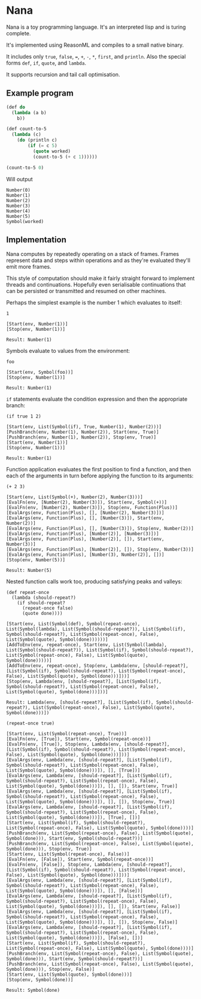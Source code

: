 * Nana

  Nana is a toy programming language. It's an interpreted lisp and is turing
  complete.

  It's implemented using ReasonML and compiles to a small native binary.

  It includes only ~true~, ~false~, ~=~, ~+~, ~-~, ~*~, ~first~, and
  ~println~. Also the special forms ~def~, ~if~, ~quote~, and ~lambda~.

  It supports recursion and tail call optimisation.

** Example program
   
   #+BEGIN_SRC lisp
     (def do
       (lambda (a b)
         b))

     (def count-to-5
       (lambda (c)
         (do (println c)
             (if (= c 5)
               (quote worked)
               (count-to-5 (+ c 1))))))

     (count-to-5 0)
   #+END_SRC
   
   Will output

   #+BEGIN_SRC reason
     Number(0)
     Number(1)
     Number(2)
     Number(3)
     Number(4)
     Number(5)
     Symbol(worked)
   #+END_SRC

** Implementation

   Nana computes by repeatedly operating on a stack of frames. Frames represent
   data and steps within operations and as they're evaluated they'll emit more
   frames.
   
   This style of computation should make it fairly straight forward to implement
   threads and continuations. Hopefully even serialisable continuations that can
   be persisted or transmitted and resumed on other machines.

   Perhaps the simplest example is the number 1 which evaluates to itself:

   #+BEGIN_SRC reason
     1

     [Start(env, Number(1))]
     [Stop(env, Number(1))]
  
     Result: Number(1)
   #+END_SRC
   
   Symbols evaluate to values from the environment:
   
   #+BEGIN_SRC reason
     foo

     [Start(env, Symbol(foo))]
     [Stop(env, Number(1))]

     Result: Number(1)
   #+END_SRC

   ~if~ statements evaluate the condition expression and then the appropriate
   branch:

   #+BEGIN_SRC reason
     (if true 1 2)

     [Start(env, List(Symbol(if), True, Number(1), Number(2)))]
     [PushBranch(env, Number(1), Number(2)), Start(env, True)]
     [PushBranch(env, Number(1), Number(2)), Stop(env, True)]
     [Start(env, Number(1))]
     [Stop(env, Number(1))]
  
     Result: Number(1)
   #+END_SRC

   Function application evaluates the first position to find a function, and
   then each of the arguments in turn before applying the function to its
   arguments:

   #+BEGIN_SRC reason
     (+ 2 3)

     [Start(env, List(Symbol(+), Number(2), Number(3)))]
     [EvalFn(env, [Number(2), Number(3)]), Start(env, Symbol(+))]
     [EvalFn(env, [Number(2), Number(3)]), Stop(env, Function(Plus))]
     [EvalArgs(env, Function(Plus), [], [Number(2), Number(3)])]
     [EvalArgs(env, Function(Plus), [], [Number(3)]), Start(env, Number(2))]
     [EvalArgs(env, Function(Plus), [], [Number(3)]), Stop(env, Number(2))]
     [EvalArgs(env, Function(Plus), [Number(2)], [Number(3)])]
     [EvalArgs(env, Function(Plus), [Number(2)], []), Start(env, Number(3))]
     [EvalArgs(env, Function(Plus), [Number(2)], []), Stop(env, Number(3))]
     [EvalArgs(env, Function(Plus), [Number(3), Number(2)], [])]
     [Stop(env, Number(5))]
  
     Result: Number(5)
   #+END_SRC

   Nested function calls work too, producing satisfying peaks and valleys:
   
   #+BEGIN_SRC reason
     (def repeat-once
       (lambda (should-repeat?)
         (if should-repeat?
           (repeat-once false)
           (quote done))))

     [Start(env, List(Symbol(def), Symbol(repeat-once), List(Symbol(lambda), List(Symbol(should-repeat?)), List(Symbol(if), Symbol(should-repeat?), List(Symbol(repeat-once), False), List(Symbol(quote), Symbol(done))))))]
     [AddToEnv(env, repeat-once), Start(env, List(Symbol(lambda), List(Symbol(should-repeat?)), List(Symbol(if), Symbol(should-repeat?), List(Symbol(repeat-once), False), List(Symbol(quote), Symbol(done)))))]
     [AddToEnv(env, repeat-once), Stop(env, Lambda(env, [should-repeat?], [List(Symbol(if), Symbol(should-repeat?), List(Symbol(repeat-once), False), List(Symbol(quote), Symbol(done)))]))]
     [Stop(env, Lambda(env, [should-repeat?], [List(Symbol(if), Symbol(should-repeat?), List(Symbol(repeat-once), False), List(Symbol(quote), Symbol(done)))]))]

     Result: Lambda(env, [should-repeat?], [List(Symbol(if), Symbol(should-repeat?), List(Symbol(repeat-once), False), List(Symbol(quote), Symbol(done)))])

     (repeat-once true)

     [Start(env, List(Symbol(repeat-once), True))]
     [EvalFn(env, [True]), Start(env, Symbol(repeat-once))]
     [EvalFn(env, [True]), Stop(env, Lambda(env, [should-repeat?], [List(Symbol(if), Symbol(should-repeat?), List(Symbol(repeat-once), False), List(Symbol(quote), Symbol(done)))]))]
     [EvalArgs(env, Lambda(env, [should-repeat?], [List(Symbol(if), Symbol(should-repeat?), List(Symbol(repeat-once), False), List(Symbol(quote), Symbol(done)))]), [], [True])]
     [EvalArgs(env, Lambda(env, [should-repeat?], [List(Symbol(if), Symbol(should-repeat?), List(Symbol(repeat-once), False), List(Symbol(quote), Symbol(done)))]), [], []), Start(env, True)]
     [EvalArgs(env, Lambda(env, [should-repeat?], [List(Symbol(if), Symbol(should-repeat?), List(Symbol(repeat-once), False), List(Symbol(quote), Symbol(done)))]), [], []), Stop(env, True)]
     [EvalArgs(env, Lambda(env, [should-repeat?], [List(Symbol(if), Symbol(should-repeat?), List(Symbol(repeat-once), False), List(Symbol(quote), Symbol(done)))]), [True], [])]
     [Start(env, List(Symbol(if), Symbol(should-repeat?), List(Symbol(repeat-once), False), List(Symbol(quote), Symbol(done))))]
     [PushBranch(env, List(Symbol(repeat-once), False), List(Symbol(quote), Symbol(done))), Start(env, Symbol(should-repeat?))]
     [PushBranch(env, List(Symbol(repeat-once), False), List(Symbol(quote), Symbol(done))), Stop(env, True)]
     [Start(env, List(Symbol(repeat-once), False))]
     [EvalFn(env, [False]), Start(env, Symbol(repeat-once))]
     [EvalFn(env, [False]), Stop(env, Lambda(env, [should-repeat?], [List(Symbol(if), Symbol(should-repeat?), List(Symbol(repeat-once), False), List(Symbol(quote), Symbol(done)))]))]
     [EvalArgs(env, Lambda(env, [should-repeat?], [List(Symbol(if), Symbol(should-repeat?), List(Symbol(repeat-once), False), List(Symbol(quote), Symbol(done)))]), [], [False])]
     [EvalArgs(env, Lambda(env, [should-repeat?], [List(Symbol(if), Symbol(should-repeat?), List(Symbol(repeat-once), False), List(Symbol(quote), Symbol(done)))]), [], []), Start(env, False)]
     [EvalArgs(env, Lambda(env, [should-repeat?], [List(Symbol(if), Symbol(should-repeat?), List(Symbol(repeat-once), False), List(Symbol(quote), Symbol(done)))]), [], []), Stop(env, False)]
     [EvalArgs(env, Lambda(env, [should-repeat?], [List(Symbol(if), Symbol(should-repeat?), List(Symbol(repeat-once), False), List(Symbol(quote), Symbol(done)))]), [False], [])]
     [Start(env, List(Symbol(if), Symbol(should-repeat?), List(Symbol(repeat-once), False), List(Symbol(quote), Symbol(done))))]
     [PushBranch(env, List(Symbol(repeat-once), False), List(Symbol(quote), Symbol(done))), Start(env, Symbol(should-repeat?))]
     [PushBranch(env, List(Symbol(repeat-once), False), List(Symbol(quote), Symbol(done))), Stop(env, False)]
     [Start(env, List(Symbol(quote), Symbol(done)))]
     [Stop(env, Symbol(done))]

     Result: Symbol(done)
   #+END_SRC
